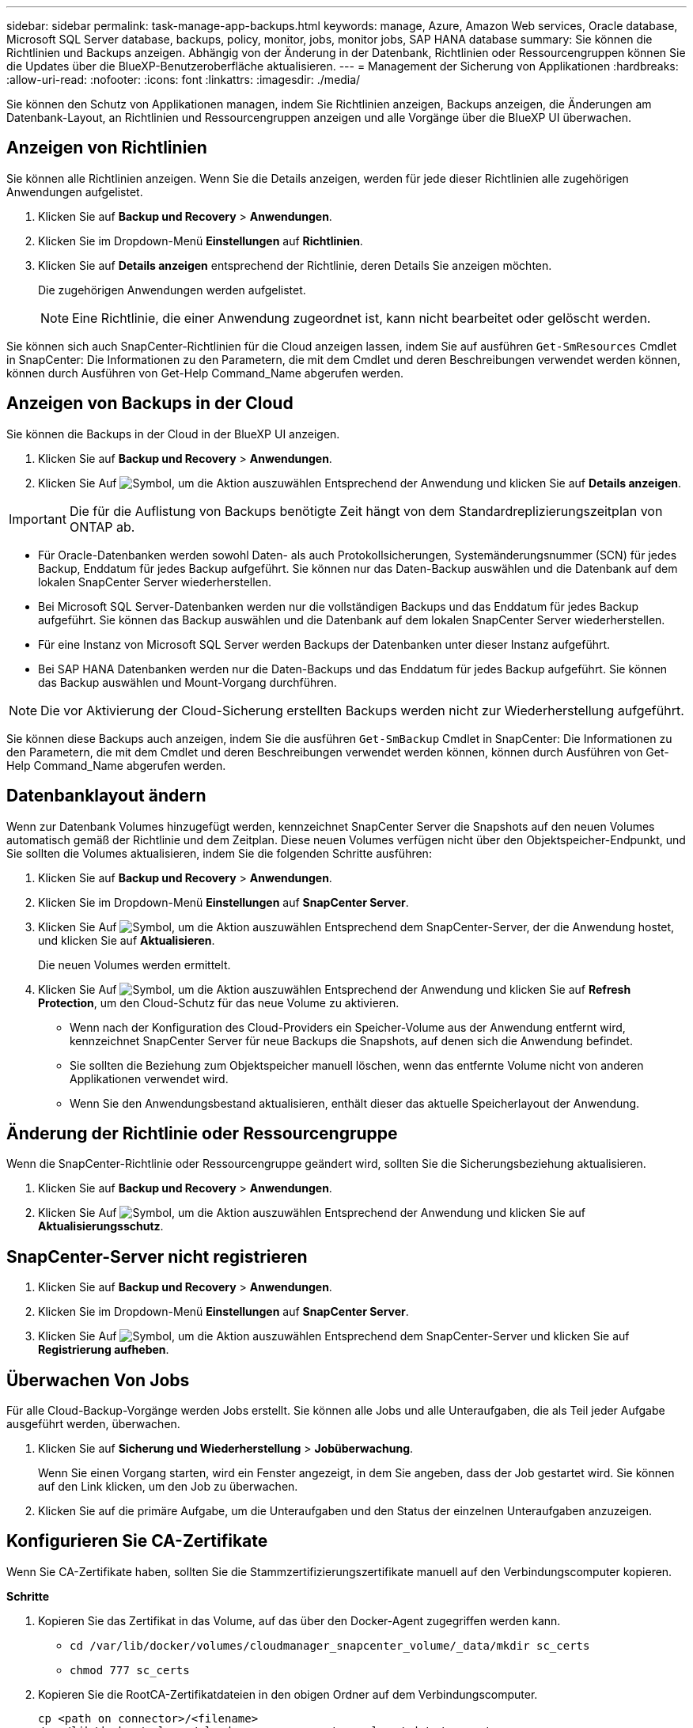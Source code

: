 ---
sidebar: sidebar 
permalink: task-manage-app-backups.html 
keywords: manage, Azure, Amazon Web services, Oracle database, Microsoft SQL Server database, backups, policy, monitor, jobs, monitor jobs, SAP HANA database 
summary: Sie können die Richtlinien und Backups anzeigen. Abhängig von der Änderung in der Datenbank, Richtlinien oder Ressourcengruppen können Sie die Updates über die BlueXP-Benutzeroberfläche aktualisieren. 
---
= Management der Sicherung von Applikationen
:hardbreaks:
:allow-uri-read: 
:nofooter: 
:icons: font
:linkattrs: 
:imagesdir: ./media/


[role="lead"]
Sie können den Schutz von Applikationen managen, indem Sie Richtlinien anzeigen, Backups anzeigen, die Änderungen am Datenbank-Layout, an Richtlinien und Ressourcengruppen anzeigen und alle Vorgänge über die BlueXP UI überwachen.



== Anzeigen von Richtlinien

Sie können alle Richtlinien anzeigen. Wenn Sie die Details anzeigen, werden für jede dieser Richtlinien alle zugehörigen Anwendungen aufgelistet.

. Klicken Sie auf *Backup und Recovery* > *Anwendungen*.
. Klicken Sie im Dropdown-Menü *Einstellungen* auf *Richtlinien*.
. Klicken Sie auf *Details anzeigen* entsprechend der Richtlinie, deren Details Sie anzeigen möchten.
+
Die zugehörigen Anwendungen werden aufgelistet.

+

NOTE: Eine Richtlinie, die einer Anwendung zugeordnet ist, kann nicht bearbeitet oder gelöscht werden.



Sie können sich auch SnapCenter-Richtlinien für die Cloud anzeigen lassen, indem Sie auf ausführen `Get-SmResources` Cmdlet in SnapCenter: Die Informationen zu den Parametern, die mit dem Cmdlet und deren Beschreibungen verwendet werden können, können durch Ausführen von Get-Help Command_Name abgerufen werden.



== Anzeigen von Backups in der Cloud

Sie können die Backups in der Cloud in der BlueXP UI anzeigen.

. Klicken Sie auf *Backup und Recovery* > *Anwendungen*.
. Klicken Sie Auf image:icon-action.png["Symbol, um die Aktion auszuwählen"] Entsprechend der Anwendung und klicken Sie auf *Details anzeigen*.



IMPORTANT: Die für die Auflistung von Backups benötigte Zeit hängt von dem Standardreplizierungszeitplan von ONTAP ab.

* Für Oracle-Datenbanken werden sowohl Daten- als auch Protokollsicherungen, Systemänderungsnummer (SCN) für jedes Backup, Enddatum für jedes Backup aufgeführt. Sie können nur das Daten-Backup auswählen und die Datenbank auf dem lokalen SnapCenter Server wiederherstellen.
* Bei Microsoft SQL Server-Datenbanken werden nur die vollständigen Backups und das Enddatum für jedes Backup aufgeführt. Sie können das Backup auswählen und die Datenbank auf dem lokalen SnapCenter Server wiederherstellen.
* Für eine Instanz von Microsoft SQL Server werden Backups der Datenbanken unter dieser Instanz aufgeführt.
* Bei SAP HANA Datenbanken werden nur die Daten-Backups und das Enddatum für jedes Backup aufgeführt. Sie können das Backup auswählen und Mount-Vorgang durchführen.



NOTE: Die vor Aktivierung der Cloud-Sicherung erstellten Backups werden nicht zur Wiederherstellung aufgeführt.

Sie können diese Backups auch anzeigen, indem Sie die ausführen `Get-SmBackup` Cmdlet in SnapCenter: Die Informationen zu den Parametern, die mit dem Cmdlet und deren Beschreibungen verwendet werden können, können durch Ausführen von Get-Help Command_Name abgerufen werden.



== Datenbanklayout ändern

Wenn zur Datenbank Volumes hinzugefügt werden, kennzeichnet SnapCenter Server die Snapshots auf den neuen Volumes automatisch gemäß der Richtlinie und dem Zeitplan. Diese neuen Volumes verfügen nicht über den Objektspeicher-Endpunkt, und Sie sollten die Volumes aktualisieren, indem Sie die folgenden Schritte ausführen:

. Klicken Sie auf *Backup und Recovery* > *Anwendungen*.
. Klicken Sie im Dropdown-Menü *Einstellungen* auf *SnapCenter Server*.
. Klicken Sie Auf image:icon-action.png["Symbol, um die Aktion auszuwählen"] Entsprechend dem SnapCenter-Server, der die Anwendung hostet, und klicken Sie auf *Aktualisieren*.
+
Die neuen Volumes werden ermittelt.

. Klicken Sie Auf image:icon-action.png["Symbol, um die Aktion auszuwählen"] Entsprechend der Anwendung und klicken Sie auf *Refresh Protection*, um den Cloud-Schutz für das neue Volume zu aktivieren.
+
** Wenn nach der Konfiguration des Cloud-Providers ein Speicher-Volume aus der Anwendung entfernt wird, kennzeichnet SnapCenter Server für neue Backups die Snapshots, auf denen sich die Anwendung befindet.
** Sie sollten die Beziehung zum Objektspeicher manuell löschen, wenn das entfernte Volume nicht von anderen Applikationen verwendet wird.
** Wenn Sie den Anwendungsbestand aktualisieren, enthält dieser das aktuelle Speicherlayout der Anwendung.






== Änderung der Richtlinie oder Ressourcengruppe

Wenn die SnapCenter-Richtlinie oder Ressourcengruppe geändert wird, sollten Sie die Sicherungsbeziehung aktualisieren.

. Klicken Sie auf *Backup und Recovery* > *Anwendungen*.
. Klicken Sie Auf image:icon-action.png["Symbol, um die Aktion auszuwählen"] Entsprechend der Anwendung und klicken Sie auf *Aktualisierungsschutz*.




== SnapCenter-Server nicht registrieren

. Klicken Sie auf *Backup und Recovery* > *Anwendungen*.
. Klicken Sie im Dropdown-Menü *Einstellungen* auf *SnapCenter Server*.
. Klicken Sie Auf image:icon-action.png["Symbol, um die Aktion auszuwählen"] Entsprechend dem SnapCenter-Server und klicken Sie auf *Registrierung aufheben*.




== Überwachen Von Jobs

Für alle Cloud-Backup-Vorgänge werden Jobs erstellt. Sie können alle Jobs und alle Unteraufgaben, die als Teil jeder Aufgabe ausgeführt werden, überwachen.

. Klicken Sie auf *Sicherung und Wiederherstellung* > *Jobüberwachung*.
+
Wenn Sie einen Vorgang starten, wird ein Fenster angezeigt, in dem Sie angeben, dass der Job gestartet wird. Sie können auf den Link klicken, um den Job zu überwachen.

. Klicken Sie auf die primäre Aufgabe, um die Unteraufgaben und den Status der einzelnen Unteraufgaben anzuzeigen.




== Konfigurieren Sie CA-Zertifikate

Wenn Sie CA-Zertifikate haben, sollten Sie die Stammzertifizierungszertifikate manuell auf den Verbindungscomputer kopieren.

*Schritte*

. Kopieren Sie das Zertifikat in das Volume, auf das über den Docker-Agent zugegriffen werden kann.
+
** `cd /var/lib/docker/volumes/cloudmanager_snapcenter_volume/_data/mkdir sc_certs`
** `chmod 777 sc_certs`


. Kopieren Sie die RootCA-Zertifikatdateien in den obigen Ordner auf dem Verbindungscomputer.
+
`cp <path on connector>/<filename> /var/lib/docker/volumes/cloudmanager_snapcenter_volume/_data/sc_certs`

. Kopieren Sie die CRL-Datei in das Volume, auf das über den Docker-Agent zugegriffen werden kann.
+
** `cd /var/lib/docker/volumes/cloudmanager_snapcenter_volume/_data/mkdir sc_crl`
** `chmod 777 sc_crl`


. Kopieren Sie die CRL-Dateien in den obigen Ordner auf dem Verbindungscomputer.
+
`cp <path on connector>/<filename> /var/lib/docker/volumes/cloudmanager_snapcenter_volume/_data/sc_crl`

. Nachdem Sie die Zertifikate und CRL-Dateien kopiert haben, starten Sie den Service Cloud Backup for Apps neu.
+
** `sudo docker exec cloudmanager_snapcenter sed -i 's/skipSCCertValidation: true/skipSCCertValidation: false/g' /opt/netapp/cloudmanager-snapcenter-agent/config/config.yml`
** `sudo docker restart cloudmanager_snapcenter`



